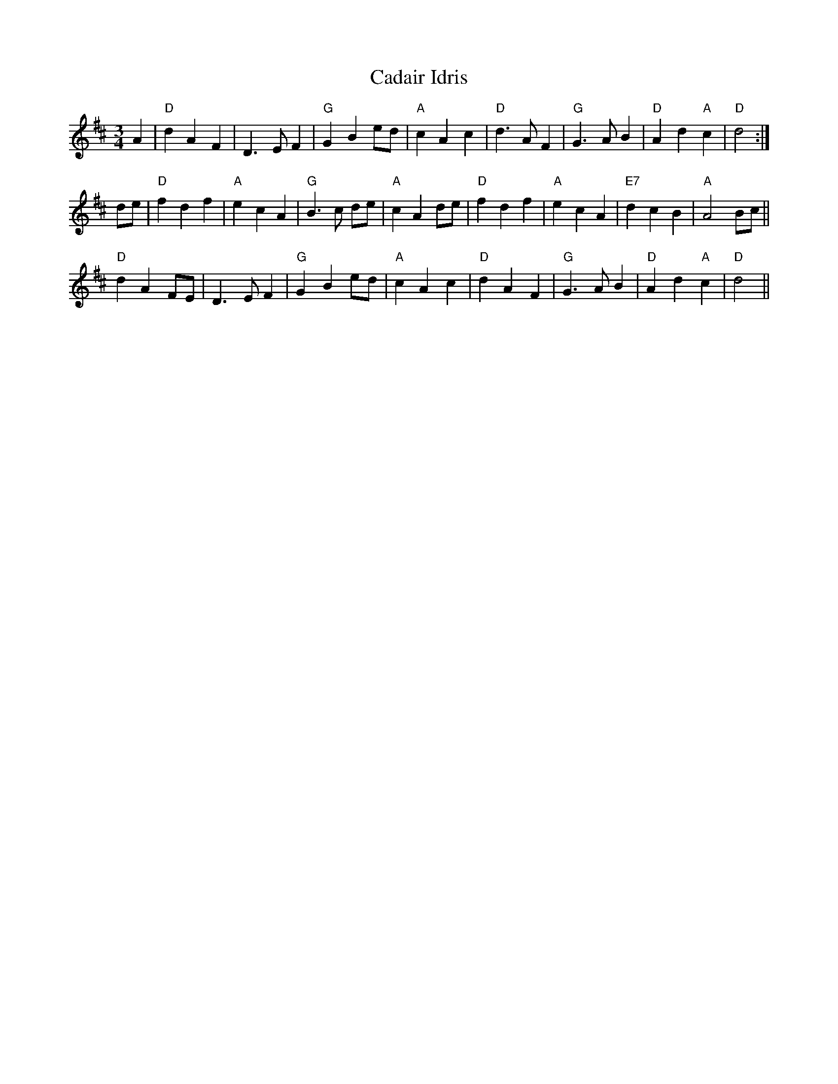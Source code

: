 X: 5711
T: Cadair Idris
R: waltz
M: 3/4
K: Dmajor
A2|"D"d2 A2 F2|D3E F2|"G"G2 B2 ed|"A"c2 A2 c2|"D"d2>A2 F2|"G"G3A B2|"D"A2 d2 "A"c2|"D"d4:|
de|"D"f2 d2 f2|"A"e2 c2 A2|"G"B2>c2 de|"A"c2 A2 de|"D"f2 d2 f2|"A"e2 c2 A2|"E7"d2 c2 B2|"A"A4 Bc||
"D"d2 A2 FE|D3E F2|"G"G2 B2 ed|"A"c2 A2 c2|"D"d2 A2 F2|"G"G3A B2|"D"A2 d2 "A"c2|"D"d4||

